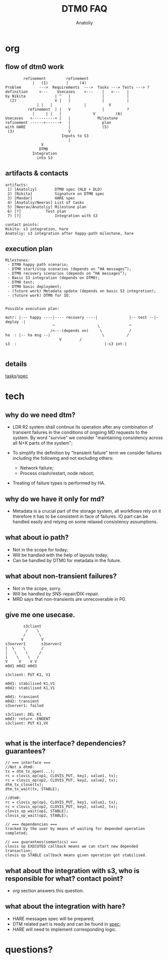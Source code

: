 #+OPTIONS: num:nil toc:nil
#+REVEAL_TRANS: linear
#+REVEAL_THEME: black
#+REVEAL_ROOT: file:///Users/anatoliy/Private/reveal.js
#+Title: DTM0 FAQ
#+Author: Anatoliy


* org
** flow of dtm0 work
#+begin_src
	     refinement	        refinement
	         |	 (1)	    |     (4)
 Problem        --->  Requirements  --->  Tasks ---> Tests ---> ?
 definition     <---    Usecases    <---    |   <---   |
 by Nikita             | ^   |              |          |
   (2)                 V |   |              |          |
  		       | |   |              |          V
           refinement  | |   V              |          ?
	         |     | |   |              V         (6)
 Usecases   <----------+ |   |            Milestone
 refinement ------>------+   |              plan
 with HARE                   |              (5)
  (3)                        V
                          Inputs to S3
                             |
			     V
			    DTM0
			 Integration
			   into S3
#+end_src
#+RESULTS:
[[file:flow.png]]

** artifacts & contacts
#+begin_src
artifacts:
 1) [Anatoliy]        DTM0 spec (HLD + DLD)
 2) [Nikita]          Signature on DTM0 spec
 3) [Mandar]          HARE spec
 4) [Anatoliy/Neerav] List of tasks
 5) [Neerav/Anatoliy] Milestone plan
 6) [?]		      Test plan
 7) [?]               Integration with S3

contact points:
Nikita: s3 integration, hare
Anatoliy: s3 integration after happy-path milestone, hare
#+end_src

** execution plan
#+begin_src
Milestones:
 - DTM0 happy path scenario;
 - DTM0 start/stop scenarios (depends on “HA messages”);
 - DTM0 recovery scenarios (depends on “HA messages”);
 - Basic S3 integration (depends on DTM0);
 - DTM0 test;
 - DTM0 basic deployment;
 - (future work) Metadata update (depends on basic S3 integration);
 - (future work) DTM0 for IO.


Possible execution plan:

motr: |--- happy ----|---- recovery ----|              |-- test --|- deploy -|
                     ^                   \             ^
                    /<---(depends on)     \            /
ha  : |-- ha msg --|                       \          /
					    V        /
s3  :                                       |-s3 int-|

#+end_src

** details
[[http://gitlab.mero.colo.seagate.com/anatoliy.bilenko/dtm0/blob/master/backlog.org][tasks]]/[[https://github.com/Seagate/cortx-motr/blob/documentation/doc/dev/dtm/dtm-hld.org][spec]]

* tech
** why do we need dtm?
- LDR R2 system shall continue its operation after any combination of
  transient failures in the conditions of ongoing MD requests to the
  system. By word "survive" we consider "maintaining consistency across
  all N+K parts of the system";

- To simplify the definition by "transient failure" term we consider
  failures including the following and not excluding others:
   - Network failure;
   - Process crash/restart, node reboot;

- Treating of failure types is performed by HA.
** why do we have it only for md?
- Metadata is a crucial part of the storage system, all workflows rely
  on it therefore it has to be consistent in face of failures. IO part
  can be handled easily and relying on some relaxed consistency
  assumptions.
** what about io path?
- Not in the scope for today;
- Will be handled with the help of layouts today;
- Can be handled by DTM0 for metadata in the future.
** what about non-transient failures?
- Not in the scope, sorry.
- Will be handled by SNS-repair/DIX-repair.
- MRD says that non-transients are unrecoverable in P0.
** give me one usecase.
#+begin_src
        s3client
         /    \
        /      \
       V        V
s3server1       s3server2
|  \    \       /
|   \    \     /
|    \    \   /
V     V    V V
m0d1 m0d2 m0d3

s3client: PUT K1, V1

m0d1: stabilised K1,V1
m0d2: stabilised K1,V1

m0d1: transient
m0d2: transient
s3server1: failed

s3client: DEL K1
m0d3: return -ENOENT
s3client: PUT K1,VX

#+end_src
** what is the interface? dependencies? guarantees?
#+begin_src
// === interface ===
//Not a dtm0:
tx = dtm_tx_open(...);
rc = clovis_op(op1, CLOVIS_PUT, key1, value1, tx);
rc = clovis_op(op2, CLOVIS_PUT, key2, value2, tx);
dtm_tx_close(tx);
dtm_tx_wait(tx, STABLE);

//dtm0:
rc = clovis_op(op1, CLOVIS_PUT, key1, value1, tx);
rc = clovis_op(op2, CLOVIS_PUT, key2, value2, tx);
clovis_op_wait(op1, STABLE);
clovis_op_wait(op2, STABLE);

// === dependencies ===
tracked by the user by means of waiting for depended operation completed;

// === guarantees(semantics) ===
clovis op EXECUTED callback means we can start new depended transaction;
clovis op STABLE callback means given operation got stabilised.
#+end_src
** what about the integration with s3, who is responsible for what? contact point?
- [[org][org]] section answers this question.
** what about the integration with hare?
- HARE messages spec will be prepared;
- DTM related part is ready and can be found in [[https://github.com/Seagate/cortx-motr/blob/documentation/doc/dev/dtm/dtm-hld.org][spec]];
- HARE will need to implement corresponding logic.
* questions?
